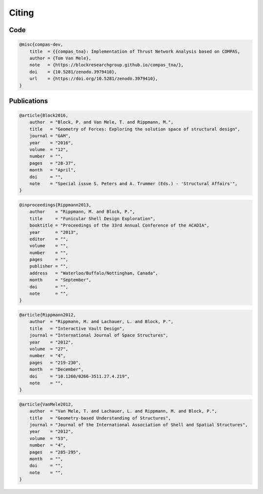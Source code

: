 ********************************************************************************
Citing
********************************************************************************

.. rst-class:: lead

    If you use ``compas_tna`` in your work, please cite one of the references below.

Code
====

.. code-block:: none

    @misc{compas-dev,
        title  = {{compas_tna}: Implementation of Thrust Network Analysis based on COMPAS,
        author = {Tom Van Mele},
        note   = {https://blockresearchgroup.github.io/compas_tna/},
        doi    = {10.5281/zenodo.3979410},
        url    = {https://doi.org/10.5281/zenodo.3979410},
    }


Publications
============

.. code-block:: none

    @article{Block2016,
        author  = "Block, P. and Van Mele, T. and Rippmann, M.",
        title   = "Geometry of Forces: Exploring the solution space of structural design",
        journal = "GAM",
        year    = "2016",
        volume  = "12",
        number  = "",
        pages   = "28-37",
        month   = "April",
        doi     = "",
        note    = "Special issue S. Peters and A. Trummer (Eds.) - 'Structural Affairs'",
    }

.. code-block:: none

    @inproceedings{Rippmann2013,
        author    = "Rippmann, M. and Block, P.",
        title     = "Funicular Shell Design Exploration",
        booktitle = "Proceedings of the 33rd Annual Conference of the ACADIA",
        year      = "2013",
        editor    = "",
        volume    = "",
        number    = "",
        pages     = "",
        publisher = "",
        address   = "Waterloo/Buffalo/Nottingham, Canada",
        month     = "September",
        doi       = "",
        note      = "",
    }

.. code-block:: none

    @article{Rippmann2012,
        author  = "Rippmann, M. and Lachauer, L. and Block, P.",
        title   = "Interactive Vault Design",
        journal = "International Journal of Space Structures",
        year    = "2012",
        volume  = "27",
        number  = "4",
        pages   = "219-230",
        month   = "December",
        doi     = "10.1260/0266-3511.27.4.219",
        note    = "",
    }

.. code-block:: none

    @article{VanMele2012,
        author  = "Van Mele, T. and Lachauer, L. and Rippmann, M. and Block, P.",
        title   = "Geometry-based Understanding of Structures",
        journal = "Journal of the International Association of Shell and Spatial Structures",
        year    = "2012",
        volume  = "53",
        number  = "4",
        pages   = "285-295",
        month   = "",
        doi     = "",
        note    = "",
    }
